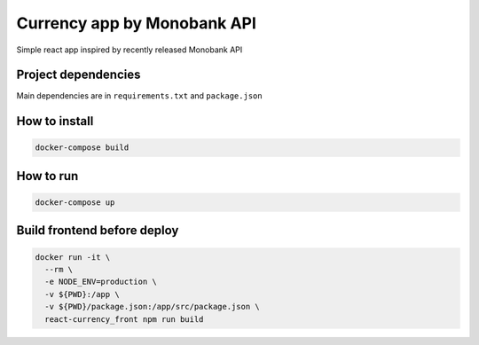 Currency app by Monobank API
============================

Simple react app inspired by recently released Monobank API

Project dependencies
--------------------

Main dependencies are in ``requirements.txt`` and ``package.json``

How to install
--------------

.. code:: bash

   docker-compose build

How to run
----------

.. code:: bash

  docker-compose up

Build frontend before deploy
----------------------------

.. code:: bash

  docker run -it \
    --rm \
    -e NODE_ENV=production \
    -v ${PWD}:/app \
    -v ${PWD}/package.json:/app/src/package.json \
    react-currency_front npm run build
